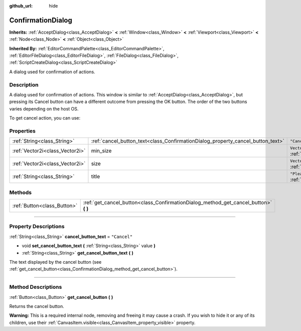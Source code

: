 :github_url: hide

.. DO NOT EDIT THIS FILE!!!
.. Generated automatically from Godot engine sources.
.. Generator: https://github.com/godotengine/godot/tree/master/doc/tools/make_rst.py.
.. XML source: https://github.com/godotengine/godot/tree/master/doc/classes/ConfirmationDialog.xml.

.. _class_ConfirmationDialog:

ConfirmationDialog
==================

**Inherits:** :ref:`AcceptDialog<class_AcceptDialog>` **<** :ref:`Window<class_Window>` **<** :ref:`Viewport<class_Viewport>` **<** :ref:`Node<class_Node>` **<** :ref:`Object<class_Object>`

**Inherited By:** :ref:`EditorCommandPalette<class_EditorCommandPalette>`, :ref:`EditorFileDialog<class_EditorFileDialog>`, :ref:`FileDialog<class_FileDialog>`, :ref:`ScriptCreateDialog<class_ScriptCreateDialog>`

A dialog used for confirmation of actions.

.. rst-class:: classref-introduction-group

Description
-----------

A dialog used for confirmation of actions. This window is similar to :ref:`AcceptDialog<class_AcceptDialog>`, but pressing its Cancel button can have a different outcome from pressing the OK button. The order of the two buttons varies depending on the host OS.

To get cancel action, you can use:


.. tabs::

 .. code-tab:: gdscript

    get_cancel_button().pressed.connect(self.canceled)

 .. code-tab:: csharp

    GetCancelButton().Pressed += Canceled;



.. rst-class:: classref-reftable-group

Properties
----------

.. table::
   :widths: auto

   +---------------------------------+---------------------------------------------------------------------------------+---------------------------------------------------------------------------------+
   | :ref:`String<class_String>`     | :ref:`cancel_button_text<class_ConfirmationDialog_property_cancel_button_text>` | ``"Cancel"``                                                                    |
   +---------------------------------+---------------------------------------------------------------------------------+---------------------------------------------------------------------------------+
   | :ref:`Vector2i<class_Vector2i>` | min_size                                                                        | ``Vector2i(200, 70)`` (overrides :ref:`Window<class_Window_property_min_size>`) |
   +---------------------------------+---------------------------------------------------------------------------------+---------------------------------------------------------------------------------+
   | :ref:`Vector2i<class_Vector2i>` | size                                                                            | ``Vector2i(200, 100)`` (overrides :ref:`Window<class_Window_property_size>`)    |
   +---------------------------------+---------------------------------------------------------------------------------+---------------------------------------------------------------------------------+
   | :ref:`String<class_String>`     | title                                                                           | ``"Please Confirm..."`` (overrides :ref:`Window<class_Window_property_title>`)  |
   +---------------------------------+---------------------------------------------------------------------------------+---------------------------------------------------------------------------------+

.. rst-class:: classref-reftable-group

Methods
-------

.. table::
   :widths: auto

   +-----------------------------+-----------------------------------------------------------------------------------------+
   | :ref:`Button<class_Button>` | :ref:`get_cancel_button<class_ConfirmationDialog_method_get_cancel_button>` **(** **)** |
   +-----------------------------+-----------------------------------------------------------------------------------------+

.. rst-class:: classref-section-separator

----

.. rst-class:: classref-descriptions-group

Property Descriptions
---------------------

.. _class_ConfirmationDialog_property_cancel_button_text:

.. rst-class:: classref-property

:ref:`String<class_String>` **cancel_button_text** = ``"Cancel"``

.. rst-class:: classref-property-setget

- void **set_cancel_button_text** **(** :ref:`String<class_String>` value **)**
- :ref:`String<class_String>` **get_cancel_button_text** **(** **)**

The text displayed by the cancel button (see :ref:`get_cancel_button<class_ConfirmationDialog_method_get_cancel_button>`).

.. rst-class:: classref-section-separator

----

.. rst-class:: classref-descriptions-group

Method Descriptions
-------------------

.. _class_ConfirmationDialog_method_get_cancel_button:

.. rst-class:: classref-method

:ref:`Button<class_Button>` **get_cancel_button** **(** **)**

Returns the cancel button.

\ **Warning:** This is a required internal node, removing and freeing it may cause a crash. If you wish to hide it or any of its children, use their :ref:`CanvasItem.visible<class_CanvasItem_property_visible>` property.

.. |virtual| replace:: :abbr:`virtual (This method should typically be overridden by the user to have any effect.)`
.. |const| replace:: :abbr:`const (This method has no side effects. It doesn't modify any of the instance's member variables.)`
.. |vararg| replace:: :abbr:`vararg (This method accepts any number of arguments after the ones described here.)`
.. |constructor| replace:: :abbr:`constructor (This method is used to construct a type.)`
.. |static| replace:: :abbr:`static (This method doesn't need an instance to be called, so it can be called directly using the class name.)`
.. |operator| replace:: :abbr:`operator (This method describes a valid operator to use with this type as left-hand operand.)`
